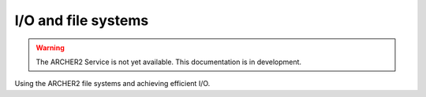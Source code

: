I/O and file systems
====================

.. warning::

  The ARCHER2 Service is not yet available. This documentation is in
  development.

Using the ARCHER2 file systems and achieving efficient I/O.

